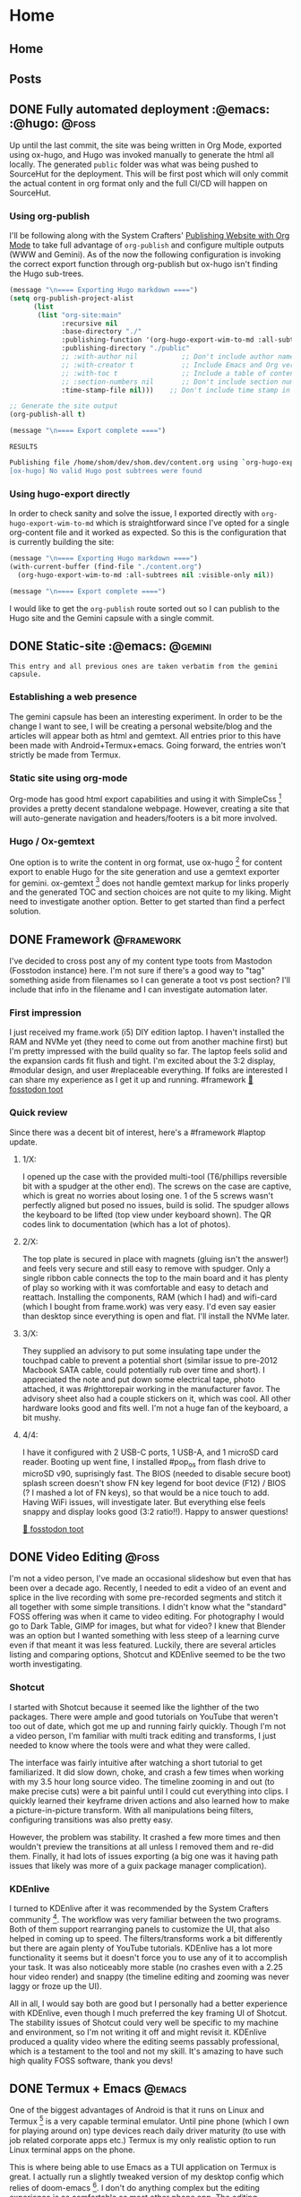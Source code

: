 #+hugo_base_dir: .
#+hugo_level_offset: 0
#+seq_todo: DRAFT DONE
#+startup: indent

* Home
:PROPERTIES:
:EXPORT_FILE_NAME: _index
:EXPORT_HUGO_MENU: :menu "main"
:END:

** Home
:PROPERTIES:
:EXPORT_HUGO_SECTION:
:EXPORT_FILE_NAME: _index
:EXPORT_HUGO_MENU: :menu "main" :weight -2 :title Home
:END:

** Posts
:PROPERTIES:
:EXPORT_HUGO_SECTION: posts
:EXPORT_FILE_NAME: _index
:EXPORT_HUGO_MENU: :menu "main"
:END:

** DONE Fully automated deployment :@emacs: :@hugo: :@foss:
CLOSED: [2021-10-05 Tue 05:53]
:PROPERTIES:
:EXPORT_FILE_NAME: 20211005_fully-automated-deployment
:EXPORT_HUGO_MENU:
:END:
Up until the last commit, the site was being written in Org Mode, exported using ox-hugo, and Hugo was invoked manually to generate the html all locally. The generated =public= folder was what was being pushed to SourceHut for the deployment. This will be first post which will only commit the actual content in org format only and the full CI/CD will happen on SourceHut.

*** Using org-publish
I'll be following along with the System Crafters' [[https://systemcrafters.net/publishing-websites-with-org-mode/][Publishing Website with Org Mode]] to take full advantage of ~org-publish~ and configure multiple outputs (WWW and Gemini). As of the now the following configuration is invoking the correct export function through org-publish but ox-hugo isn't finding the Hugo sub-trees.
#+begin_src emacs-lisp
(message "\n==== Exporting Hugo markdown ====")
(setq org-publish-project-alist
      (list
       (list "org-site:main"
             :recursive nil
             :base-directory "./"
             :publishing-function '(org-hugo-export-wim-to-md :all-subtrees nil :visible-only nil)
             :publishing-directory "./public"
             ;; :with-author nil           ;; Don't include author name
             ;; :with-creator t            ;; Include Emacs and Org versions in footer
             ;; :with-toc t                ;; Include a table of contents
             ;; :section-numbers nil       ;; Don't include section numbers
             :time-stamp-file nil)))    ;; Don't include time stamp in file

;; Generate the site output
(org-publish-all t)

(message "\n==== Export complete ====")
#+end_src

=RESULTS=
#+begin_src bash
Publishing file /home/shom/dev/shom.dev/content.org using `org-hugo-export-wim-to-md'
[ox-hugo] No valid Hugo post subtrees were found
#+end_src

*** Using hugo-export directly
In order to check sanity and solve the issue, I exported directly with ~org-hugo-export-wim-to-md~ which is straightforward since I've opted for a single org-content file and it worked as expected. So this is the configuration that is currently building the site:
#+begin_src emacs-lisp
(message "\n==== Exporting Hugo markdown ====")
(with-current-buffer (find-file "./content.org")
  (org-hugo-export-wim-to-md :all-subtrees nil :visible-only nil))

(message "\n==== Export complete ====")
#+end_src

I would like to get the ~org-publish~ route sorted out so I can publish to the Hugo site and the Gemini capsule with a single commit.

** DONE Static-site :@emacs: :@gemini:
CLOSED: [2021-09-10 Fri 20:29]
:PROPERTIES:
:EXPORT_FILE_NAME: 20210910_static-site
:EXPORT_HUGO_MENU:
:END:
=This entry and all previous ones are taken verbatim from the gemini capsule.=
*** Establishing a web presence
The gemini capsule has been an interesting experiment. In order to be the change I want to see, I will be creating a personal website/blog and the articles will appear both as html and gemtext. All entries prior to this have been made with Android+Termux+emacs. Going forward, the entries won't strictly be made from Termux.

*** Static site using org-mode
Org-mode has good html export capabilities and using it with SimpleCss [1] provides a pretty decent standalone webpage. However, creating a site that will auto-generate navigation and headers/footers is a bit more involved.

*** Hugo / Ox-gemtext
One option is to write the content in org format, use ox-hugo [2] for content export to enable Hugo for the site generation and use a gemtext exporter for gemini. ox-gemtext [3] does not handle gemtext markup for links properly and the generated TOC and section choices are not quite to my liking. Might need to investigate another option. Better to get started than find a perfect solution.

[1] https://simplecss.org
[2] https://ox-hugo.scripter.co
[3] https://codeberg.org/woozong/ox-gemtext


** DONE Framework :@framework:
CLOSED: [2021-09-01 Wed 19:25]
:PROPERTIES:
:EXPORT_FILE_NAME: 20210901_framework-first-impressions
:EXPORT_HUGO_MENU:
:END:
I've decided to cross post any of my content type toots from Mastodon (Fosstodon instance) here. I'm not sure if there's a good way to "tag" something aside from filenames so I can generate a toot vs post section? I'll include that info in the filename and I can investigate automation later.

*** First impression
I just received my frame.work (i5) DIY edition laptop. I haven't installed the RAM and NVMe yet (they need to come out from another machine first) but I'm pretty impressed with the build quality so far. The laptop feels solid and the expansion cards fit flush and tight. I'm excited about the 3:2 display, #modular design, and user #replaceable everything.
If folks are interested I can share my experience as I get it up and running.
 #framework
[[https://fosstodon.org/@shom/106849498535302510][🦣 fosstodon toot]]

*** Quick review
Since there was a decent bit of interest, here's a #framework #laptop update.

**** 1/X:
I opened up the case with the provided multi-tool (T6/phillips reversible bit with a spudger at the other end). The screws on the case are captive, which is great no worries about losing one. 1 of the 5 screws wasn't perfectly aligned but posed no issues, build is solid. The spudger allows the keyboard to be lifted (top view under keyboard shown). The QR codes link to documentation (which has a lot of photos).
**** 2/X:
The top plate is secured in place with magnets (gluing isn't the answer!) and feels very secure and still easy to remove with spudger. Only a single ribbon cable connects the top to the main board and it has plenty of play so working with it was comfortable and easy to detach and reattach.
Installing the components, RAM (which I had) and wifi-card (which I bought from frame.work) was very easy. I'd even say easier than desktop since everything is open and flat. I'll install the NVMe later.
**** 3/X:
They supplied an advisory to put some insulating tape under the touchpad cable to prevent a potential short (similar issue to pre-2012 Macbook SATA cable, could potentially rub over time and short). I appreciated the note and put down some electrical tape, photo attached, it was #righttorepair working in the manufacturer favor. The advisory sheet also had a couple stickers on it, which was cool.
All other hardware looks good and fits well. I'm not a huge fan of the keyboard, a bit mushy.
**** 4/4:
I have it configured with 2 USB-C ports, 1 USB-A, and 1 microSD card reader. Booting up went fine, I installed #pop_os from flash drive to microSD v90, suprisingly fast.
The BIOS (needed to disable secure boot) splash screen doesn't show FN key legend for boot device (F12) / BIOS (? I mashed a lot of FN keys), so that would be a nice touch to add.
Having WiFi issues, will investigate later. But everything else feels snappy and display looks good (3:2 ratio!!).
Happy to answer questions!

[[https://fosstodon.org/@shom/106854632055933583][🦣 fosstodon toot]]



** DONE Video Editing :@foss:
CLOSED: [2021-08-08 Sun 16:00]
:PROPERTIES:
:EXPORT_FILE_NAME: 20210808_video-editing
:EXPORT_HUGO_MENU:
:END:
I'm not a video person, I've made an occasional slideshow but even that has been over a decade ago. Recently, I needed to edit a video of an event and splice in the live recording with some pre-recorded segments and stitch it all together with some simple transitions. I didn't know what the "standard" FOSS offering was when it came to video editing. For photography I would go to Dark Table, GIMP for images, but what for video? I knew that Blender was an option but I wanted something with less steep of a learning curve even if that meant it was less featured. Luckily, there are several articles listing and comparing options, Shotcut and KDEnlive seemed to be the two worth investigating.

*** Shotcut
I started with Shotcut because it seemed like the lighther of the two packages. There were ample and good tutorials on YouTube that weren't too out of date, which got me up and running fairly quickly. Though I'm not a video person, I'm familiar with multi track editing and transforms, I just needed to know where the tools were and what they were called.

The interface was fairly intuitive after watching a short tutorial to get familiarized. It did slow down, choke, and crash a few times when working with my 3.5 hour long source video. The timeline zooming in and out (to make precise cuts) were a bit painful until I could cut everything into clips. I quickly learned their keyframe driven actions and also learned how to make a picture-in-picture transform. With all manipulations being filters, configuring transitions was also pretty easy.

However, the problem was stability. It crashed a few more times and then wouldn't preview the transitions at all unless I removed them and re-did them. Finally, it had lots of issues exporting (a big one was it having path issues that likely was more of a guix package manager complication).

*** KDEnlive
I turned to KDEnlive after it was recommended by the System Crafters community [1]. The workflow was very familiar between the two programs. Both of them support rearranging panels to customize the UI, that also helped in coming up to speed. The filters/transforms work a bit differently but there are again plenty of YouTube tutorials. KDEnlive has a lot more functionality it seems but it doesn't force you to use any of it to accomplish your task. It was also noticeably more stable (no crashes even with a 2.25 hour video render) and snappy (the timeline editing and zooming was never laggy or froze up the UI).

All in all, I would say both are good but I personally had a better experience with KDEnlive, even though I much preferred the key framing UI of Shotcut. The stability issues of Shotcut could very well be specific to my machine and environment, so I'm not writing it off and might revisit it. KDEnlive produced a quality video where the editing seems passably professional, which is a testament to the tool and not my skill. It's amazing to have such high quality FOSS software, thank you devs!


[1] https://wiki.systemcrafters.cc/community/chat-with-us/


** DONE Termux + Emacs :@emacs:
CLOSED: [2021-08-07 Sat 15:59]
:PROPERTIES:
:EXPORT_FILE_NAME: 20210807_termux-emacs
:EXPORT_HUGO_MENU:
:END:
One of the biggest advantages of Android is that it runs on Linux and Termux [1] is a very capable terminal emulator. Until pine phone (which I own for playing around on) type devices reach daily driver maturity (to use with job related corporate apps etc.) Termux is my only realistic option to run Linux terminal apps on the phone.

This is where being able to use Emacs as a TUI application on Termux is great. I actually run a slightly tweaked version of my desktop config which relies of doom-emacs [1]. I don't do anything complex but the editing experience is as comfortable as most other phone app. The editing experience is helped by evil bindings which are more key-sequence driven rather than key-combo driven. Although modifier keys are supported by Termux and a two row soft keyboard is fully customizable, evil bindings are easier. My config for the softkeys is shown here:

#+begin_src
extra-keys = [ \
    ['ESC','|','/','HOME','UP','END','~','DEL'], \
    ['TAB','CTRL','ALT','LEFT','DOWN','RIGHT',':','<'] \
]
#+end_src

Also swiping over the soft keyboard reveals a text entry field which is a standard Android text field so text auto correct, gesture typing, and other keyboard features work as expected and is a lot more convenient for typing.

In fact this whole gemini capsule and all entries (so far) were created using Termux + Emacs including setting up the CI/CD for sr.ht.

While I use this setup for capturing notes in org mode, for tasks management I use Orgzly. That's another topic but in an even smaller nutshell, the biggest benefit is system notifications.

[1] https://termux.com
[2] https://github.com/hlissner/doom-emacs.


** DONE Latte Art :@coffee:
CLOSED: [2021-08-02 Mon 19:11]
:PROPERTIES:
:EXPORT_FILE_NAME: 20210802_latte-art
:EXPORT_HUGO_MENU:
:END:
Getting into home espresso has been fun, it's a rabbit hole like most fun things. And with rabbit holes it's best to decide how far you're willing to fall in before really starting down that hole. For me, it was an used Rancilio Silvia modded with a temperature PID controller and a refurbished Baratza Vario. At this level it's definitely possible to get good espresso and latte art if one tries, gets lucky, and practices... it's a good balance. Making one or maximum of two drinks most days is nearly not enough practice especially considering missed practice due to travel. But today was a lucky day, I got the best pour I've managed and it's exciting to see what's possible at the lower/est end of prosumer equipment.
#+ATTR_ORG: :width 1200
[[./static/20210802_LatteArt.jpg]]


** DONE Gemini Capsule :@gemini:
CLOSED: [2021-08-02 Mon 19:00]
:PROPERTIES:
:EXPORT_FILE_NAME: 20210802_gemini-capsule
:EXPORT_HUGO_MENU:
:END:
With a certain nostalgia for the early web ever present, a Gemini site (gemite? edit: I've learned it's called a capsule 💊🚀) is a good spiritual successor. Albeit much fewer under construction gifs and red text on black background...

=gemini://gem.shom.dev=


* Categories
:PROPERTIES:
:EXPORT_HUGO_SECTION: categories
:EXPORT_HUGO_MENU: :menu "main" :weight -1 :title Categories
:EXPORT_FILE_NAME: _index
:END:
